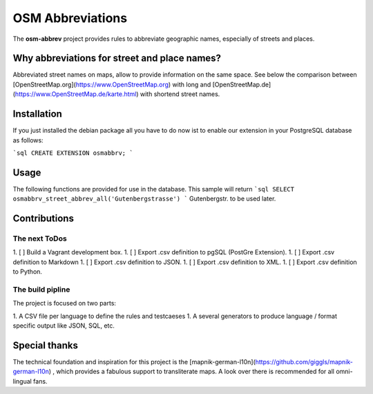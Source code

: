 OSM Abbreviations
#################

The **osm-abbrev** project provides rules to abbreviate geographic names, especially of streets and places.

Why abbreviations for street and place names?
==============================================

Abbreviated street names on maps, allow to provide information on the same space. See below the comparison between [OpenStreetMap.org](https://www.OpenStreetMap.org) with long and [OpenStreetMap.de](https://www.OpenStreetMap.de/karte.html) with shortend street names.

+------------+-------------+
| Long names | Short names |
+------------+-------------+
| .. image:: https://b.tile.openstreetmap.org/16/34123/23067.png | .. image:: https://b.tile.openstreetmap.de/16/34123/23067.png |
+------------+-------------+

Installation
============

If you just installed the debian package all you have to do now ist to enable
our extension in your PostgreSQL database as follows:

```sql
CREATE EXTENSION osmabbrv;
```

Usage
============

The following functions are provided for use in the database. This sample will return
```sql
SELECT osmabbrv_street_abbrev_all('Gutenbergstrasse')
```
Gutenbergstr. to be used later.

Contributions
==============

The next ToDos
----------------

1. [ ] Build a Vagrant development box.
1. [ ] Export .csv definition to pgSQL (PostGre Extension).
1. [ ] Export .csv definition to Markdown
1. [ ] Export .csv definition to JSON.
1. [ ] Export .csv definition to XML.
1. [ ] Export .csv definition to Python.

The build pipline
-----------------

The project is focused on two parts:

1. A CSV file per language to define the rules and testcaeses
1. A several generators to produce language / format specific output like JSON, SQL, etc.

.. image:: img/build/build.png

Special thanks
==============

The technical foundation and inspiration for this project is the [mapnik-german-l10n](https://github.com/giggls/mapnik-german-l10n) , which provides a fabulous support to transliterate maps. A look over there is recommended for all omni-lingual fans.
